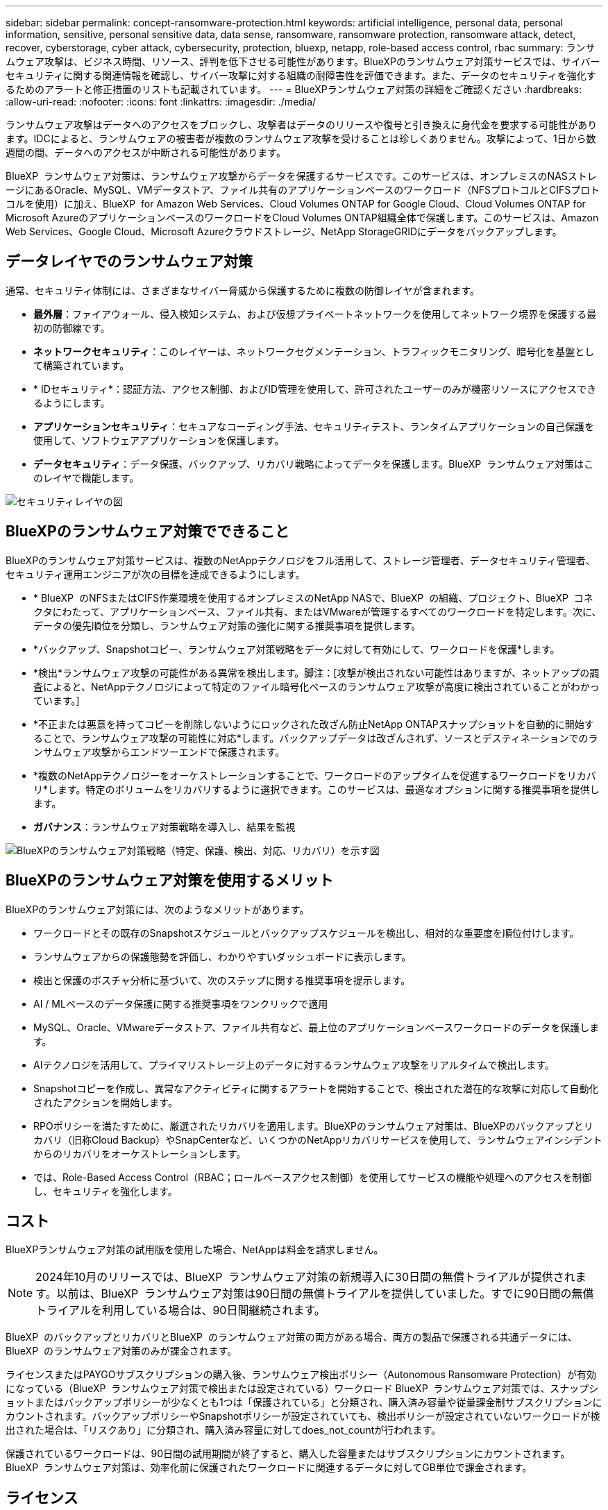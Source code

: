 ---
sidebar: sidebar 
permalink: concept-ransomware-protection.html 
keywords: artificial intelligence, personal data, personal information, sensitive, personal sensitive data, data sense, ransomware, ransomware protection, ransomware attack, detect, recover, cyberstorage, cyber attack, cybersecurity, protection, bluexp, netapp, role-based access control, rbac 
summary: ランサムウェア攻撃は、ビジネス時間、リソース、評判を低下させる可能性があります。BlueXPのランサムウェア対策サービスでは、サイバーセキュリティに関する関連情報を確認し、サイバー攻撃に対する組織の耐障害性を評価できます。また、データのセキュリティを強化するためのアラートと修正措置のリストも記載されています。 
---
= BlueXPランサムウェア対策の詳細をご確認ください
:hardbreaks:
:allow-uri-read: 
:nofooter: 
:icons: font
:linkattrs: 
:imagesdir: ./media/


[role="lead"]
ランサムウェア攻撃はデータへのアクセスをブロックし、攻撃者はデータのリリースや復号と引き換えに身代金を要求する可能性があります。IDCによると、ランサムウェアの被害者が複数のランサムウェア攻撃を受けることは珍しくありません。攻撃によって、1日から数週間の間、データへのアクセスが中断される可能性があります。

BlueXP  ランサムウェア対策は、ランサムウェア攻撃からデータを保護するサービスです。このサービスは、オンプレミスのNASストレージにあるOracle、MySQL、VMデータストア、ファイル共有のアプリケーションベースのワークロード（NFSプロトコルとCIFSプロトコルを使用）に加え、BlueXP  for Amazon Web Services、Cloud Volumes ONTAP for Google Cloud、Cloud Volumes ONTAP for Microsoft AzureのアプリケーションベースのワークロードをCloud Volumes ONTAP組織全体で保護します。このサービスは、Amazon Web Services、Google Cloud、Microsoft Azureクラウドストレージ、NetApp StorageGRIDにデータをバックアップします。



== データレイヤでのランサムウェア対策

通常、セキュリティ体制には、さまざまなサイバー脅威から保護するために複数の防御レイヤが含まれます。

* *最外層*：ファイアウォール、侵入検知システム、および仮想プライベートネットワークを使用してネットワーク境界を保護する最初の防御線です。
* *ネットワークセキュリティ*：このレイヤーは、ネットワークセグメンテーション、トラフィックモニタリング、暗号化を基盤として構築されています。
* * IDセキュリティ*：認証方法、アクセス制御、およびID管理を使用して、許可されたユーザーのみが機密リソースにアクセスできるようにします。
* *アプリケーションセキュリティ*：セキュアなコーディング手法、セキュリティテスト、ランタイムアプリケーションの自己保護を使用して、ソフトウェアアプリケーションを保護します。
* *データセキュリティ*：データ保護、バックアップ、リカバリ戦略によってデータを保護します。BlueXP  ランサムウェア対策はこのレイヤで機能します。


image:concept-security-layer-diagram.png["セキュリティレイヤの図"]



== BlueXPのランサムウェア対策でできること

BlueXPのランサムウェア対策サービスは、複数のNetAppテクノロジをフル活用して、ストレージ管理者、データセキュリティ管理者、セキュリティ運用エンジニアが次の目標を達成できるようにします。

* * BlueXP  のNFSまたはCIFS作業環境を使用するオンプレミスのNetApp NASで、BlueXP  の組織、プロジェクト、BlueXP  コネクタにわたって、アプリケーションベース、ファイル共有、またはVMwareが管理するすべてのワークロードを特定します。次に、データの優先順位を分類し、ランサムウェア対策の強化に関する推奨事項を提供します。
* *バックアップ、Snapshotコピー、ランサムウェア対策戦略をデータに対して有効にして、ワークロードを保護*します。
* *検出*ランサムウェア攻撃の可能性がある異常を検出します。脚注：[攻撃が検出されない可能性はありますが、ネットアップの調査によると、NetAppテクノロジによって特定のファイル暗号化ベースのランサムウェア攻撃が高度に検出されていることがわかっています。]
* *不正または悪意を持ってコピーを削除しないようにロックされた改ざん防止NetApp ONTAPスナップショットを自動的に開始することで、ランサムウェア攻撃の可能性に対応*します。バックアップデータは改ざんされず、ソースとデスティネーションでのランサムウェア攻撃からエンドツーエンドで保護されます。
* *複数のNetAppテクノロジーをオーケストレーションすることで、ワークロードのアップタイムを促進するワークロードをリカバリ*します。特定のボリュームをリカバリするように選択できます。このサービスは、最適なオプションに関する推奨事項を提供します。
* *ガバナンス*：ランサムウェア対策戦略を導入し、結果を監視


image:diagram-rp-features-phases3.png["BlueXPのランサムウェア対策戦略（特定、保護、検出、対応、リカバリ）を示す図"]



== BlueXPのランサムウェア対策を使用するメリット

BlueXPのランサムウェア対策には、次のようなメリットがあります。

* ワークロードとその既存のSnapshotスケジュールとバックアップスケジュールを検出し、相対的な重要度を順位付けします。
* ランサムウェアからの保護態勢を評価し、わかりやすいダッシュボードに表示します。
* 検出と保護のポスチャ分析に基づいて、次のステップに関する推奨事項を提示します。
* AI / MLベースのデータ保護に関する推奨事項をワンクリックで適用
* MySQL、Oracle、VMwareデータストア、ファイル共有など、最上位のアプリケーションベースワークロードのデータを保護します。
* AIテクノロジを活用して、プライマリストレージ上のデータに対するランサムウェア攻撃をリアルタイムで検出します。
* Snapshotコピーを作成し、異常なアクティビティに関するアラートを開始することで、検出された潜在的な攻撃に対応して自動化されたアクションを開始します。
* RPOポリシーを満たすために、厳選されたリカバリを適用します。BlueXPのランサムウェア対策は、BlueXPのバックアップとリカバリ（旧称Cloud Backup）やSnapCenterなど、いくつかのNetAppリカバリサービスを使用して、ランサムウェアインシデントからのリカバリをオーケストレーションします。
* では、Role-Based Access Control（RBAC；ロールベースアクセス制御）を使用してサービスの機能や処理へのアクセスを制御し、セキュリティを強化します。




== コスト

BlueXPランサムウェア対策の試用版を使用した場合、NetAppは料金を請求しません。


NOTE: 2024年10月のリリースでは、BlueXP  ランサムウェア対策の新規導入に30日間の無償トライアルが提供されます。以前は、BlueXP  ランサムウェア対策は90日間の無償トライアルを提供していました。すでに90日間の無償トライアルを利用している場合は、90日間継続されます。

BlueXP  のバックアップとリカバリとBlueXP  のランサムウェア対策の両方がある場合、両方の製品で保護される共通データには、BlueXP  のランサムウェア対策のみが課金されます。

ライセンスまたはPAYGOサブスクリプションの購入後、ランサムウェア検出ポリシー（Autonomous Ransomware Protection）が有効になっている（BlueXP  ランサムウェア対策で検出または設定されている）ワークロード BlueXP  ランサムウェア対策では、スナップショットまたはバックアップポリシーが少なくとも1つは「保護されている」と分類され、購入済み容量や従量課金制サブスクリプションにカウントされます。バックアップポリシーやSnapshotポリシーが設定されていても、検出ポリシーが設定されていないワークロードが検出された場合は、「リスクあり」に分類され、購入済み容量に対してdoes_not_countが行われます。

保護されているワークロードは、90日間の試用期間が終了すると、購入した容量またはサブスクリプションにカウントされます。BlueXP  ランサムウェア対策は、効率化前に保護されたワークロードに関連するデータに対してGB単位で課金されます。



== ライセンス

BlueXPランサムウェア対策では、無償トライアル、従量課金制サブスクリプション、お客様所有のライセンスを使用するなど、さまざまなライセンスプランを使用できます。

BlueXP  ランサムウェア対策サービスにはNetApp ONTAP Oneライセンスが必要です。

BlueXP  ランサムウェア対策ライセンスには、追加のNetApp製品は含まれていません。BlueXP  ランサムウェア対策では、ライセンスがなくてもBlueXP  のバックアップとリカバリを使用できます。

BlueXP  ランサムウェア対策では、ユーザの異常な行動を検出するために、ONTAP内の機械学習（ML）モデルであるNetApp Autonomous Ransomware Protectionを使用して、悪意のあるファイルアクティビティを検出します。このモデルは、BlueXP  ランサムウェア対策ライセンスに含まれています。また、Data Infrastructure Insights（旧Cloud Insights）ワークロードセキュリティ（ライセンスが必要）を使用して、ユーザの行動を調査し、特定のユーザがそれ以降のアクティビティを行わないようにブロックすることもできます。

詳細については、を参照してください link:rp-start-licenses.html["ライセンスをセットアップする"]。



== BlueXPのランサムウェア対策の仕組み

BlueXPのランサムウェア対策は、大まかに言ってこのように機能します。

BlueXP  ランサムウェア対策では、BlueXP  のバックアップとリカバリを使用してファイル共有ワークロードのSnapshotポリシーとバックアップポリシーを検出および設定し、SnapCenterまたはSnapCenter for VMwareを使用してアプリケーションとVMワークロードのSnapshotとバックアップポリシーを検出および設定します。さらに、BlueXP  ランサムウェア対策では、BlueXP  のバックアップとリカバリとSnapCenter / SnapCenter for VMwareを使用して、ファイルとワークロードの整合性のあるリカバリを実行します。

image:diagram-rp-architecture-preview3.png["BlueXPのランサムウェア対策アーキテクチャを示す図"]

[cols="15,65a"]
|===
| フィーチャー（ Feature ） | 説明 


| *識別*  a| 
* BlueXPに接続されているオンプレミスのNAS（NFSプロトコルとCIFSプロトコル）とCloud Volumes ONTAPデータをすべて検出
* ONTAPおよびSnapCenterサービスAPIから取得した顧客データを特定し、ワークロードに関連付けます。の詳細を確認してください https://docs.netapp.com/us-en/ontap-family/["ONTAP"^] および https://docs.netapp.com/us-en/snapcenter/index.html["SnapCenter ソフトウェア"^]。
* 各ボリュームのNetApp Snapshotコピーとバックアップポリシーの現在の保護レベル、および組み込みの検出機能を検出します。次に、BlueXP  のバックアップとリカバリ、ONTAPサービス、およびAutonomous Ransomware Protection（ONTAPのバージョンに応じてARPまたはARP / AI）、FPolicy、バックアップポリシー、SnapshotポリシーなどのNetAppテクノロジを使用して、この保護体制をワークロードに関連付けます。、およびの詳細については、を参照して https://docs.netapp.com/us-en/ontap/anti-ransomware/index.html["自律的なランサムウェア防御"^] https://docs.netapp.com/us-en/bluexp-backup-recovery/index.html["BlueXPのバックアップとリカバリ"^] https://docs.netapp.com/us-en/ontap/nas-audit/two-parts-fpolicy-solution-concept.html["ONTAP FPolicy"^]ください。
* 自動的に検出された保護レベルに基づいて各ワークロードにビジネス優先度を割り当て、ビジネス優先度に基づいてワークロードに保護ポリシーを推奨します。ワークロードの優先順位は、ワークロードに関連付けられた各ボリュームにすでに適用されているSnapshotの頻度に基づいて決まります。




| *保護*  a| 
* 特定された各ワークロードにポリシーを適用することで、ワークロードをアクティブに監視し、BlueXPのバックアップとリカバリ、SnapCenter、ONTAP APIの使用をオーケストレーションします。




| *検出*  a| 
* 潜在的に異常な暗号化とアクティビティを検出する統合機械学習（ML）モデルを使用して、潜在的な攻撃を検出します。
* プライマリストレージにおけるランサムウェア攻撃の可能性を検出し、自動化されたSnapshotコピーを追加で作成して最も近いデータリストアポイントを作成することで、異常なアクティビティに対応することから始まる、デュアルレイヤの検出機能を提供します。このサービスは、プライマリワークロードのパフォーマンスに影響を与えることなく、潜在的な攻撃をより詳細に特定する機能を提供します。
* ONTAP、Autonomous Ransomware Protection（ONTAPのバージョンに応じてARPまたはARP/AI）、Data Infrastructure Insights（旧Cloud Insights）ワークロードセキュリティ、FPolicyの各テクノロジを使用して、特定の疑わしいファイルを特定し、関連するワークロードにマップします。




| *応答*  a| 
* ファイルアクティビティ、ユーザアクティビティ、エントロピーなどの関連データが表示され、攻撃に関するフォレンジックレビューを完了できます。
* は、ONTAP、Autonomous Ransomware Protection（ONTAPのバージョンに応じてARPまたはARP / AI）、FPolicyなどのNetAppテクノロジや製品を使用して、Snapshotコピーを迅速に作成します。




| *リカバリ*  a| 
* BlueXP  のバックアップとリカバリ、ONTAP、Autonomous Ransomware Protection（ARPまたはARP / AI）ONTAP、およびFPolicyのテクノロジとサービスを使用して、最適なスナップショットまたはバックアップを決定し、実際のRPA（Recovery Point Actual）を推奨します。
* アプリケーションと整合性のある状態で、VM、ファイル共有、データベースなどのワークロードのリカバリをオーケストレーションします。




| *管理*  a| 
* ランサムウェア対策戦略を割り当て
* 結果の監視に役立ちます。


|===


== サポートされるバックアップターゲット、作業環境、ワークロードのデータソース

BlueXP  ランサムウェア対策を使用して、次のタイプのバックアップターゲット、作業環境、ワークロードデータソースに対するサイバー攻撃に対するデータの耐障害性を確認します。

*サポートされるバックアップターゲット*

* Amazon Web Services（AWS）S3
* Google Cloud Platform
* Microsoft Azure Blob
* NetApp StorageGRID


*サポートされる作業環境*

* オンプレミスのONTAP NAS（NFSプロトコルとCIFSプロトコルを使用）とONTAPバージョン9.11.1以降
* AWS向けCloud Volumes ONTAP 9.11.1以降（NFSプロトコルとCIFSプロトコルを使用）
* Google Cloud Platform向けCloud Volumes ONTAP 9.11.1以降（NFSプロトコルとCIFSプロトコルを使用）
* Cloud Volumes ONTAP 9.12.1以降（Microsoft Azure用）（NFSプロトコルとCIFSプロトコルを使用）
* Amazon FSx for NetApp ONTAPは、自律型ランサムウェア対策（ARP / AIではなくARP）を使用します。
+

NOTE: ARP / AIにはONTAP 9.16以降が必要です。




NOTE: サポートされないボリュームは次のとおりです。FlexGroup、9.11.1より前のバージョンのONTAP、iSCSIボリューム、マウントポイントボリューム、マウントパスボリューム、オフラインボリューム、 およびデータ保護（DP）ボリュームが含まれます。

*サポートされるワークロードデータソース*

このサービスは、プライマリデータボリューム上で次のアプリケーションベースのワークロードを保護します。

* NetAppファイル共有
* VMware データストア
* データベース（MySQL、Oracle）
* 詳細は近日公開予定


さらに、SnapCenterまたはSnapCenter for VMwareを使用している場合、それらの製品でサポートされるすべてのワークロードもBlueXP  ランサムウェア対策の対象となります。BlueXP  ランサムウェア対策は、ワークロードと整合性のある方法でこれらを保護、リカバリできます。



== ランサムウェア対策に役立つ用語

ランサムウェア対策に関連する用語を理解しておくと便利です。

* *保護*：BlueXP  ランサムウェア対策における保護とは、保護ポリシーを使用して、スナップショットや変更不可のバックアップを別のセキュリティドメインに定期的に実行することを意味します。
* *ワークロード*：BlueXPのランサムウェア対策のワークロードには、MySQL、Oracleデータベース、VMwareデータストア、ファイル共有などを含めることができます。

